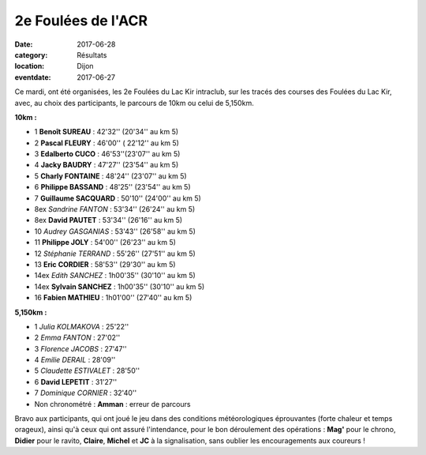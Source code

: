 2e Foulées de l'ACR
===================

:date: 2017-06-28
:category: Résultats
:location: Dijon
:eventdate: 2017-06-27

Ce mardi, ont été organisées, les 2e Foulées du Lac Kir intraclub, sur les tracés des courses des Foulées du Lac Kir, avec, au choix des participants, le parcours de 10km ou celui de 5,150km.

.. image:: http://assets.acr-dijon.org/facr17.jpg

**10km :**

- 1 **Benoît SUREAU** :  42'32'' (20'34'' au km 5)
- 2 **Pascal FLEURY** : 46'00'' ( 22'12'' au km 5)
- 3 **Edalberto CUCO** : 46'53''(23'07'' au km 5)
- 4 **Jacky BAUDRY** : 47'27'' (23'54'' au km 5)
- 5 **Charly FONTAINE** : 48'24'' (23'07'' au km 5)
- 6 **Philippe BASSAND** : 48'25'' (23'54'' au km 5)
- 7 **Guillaume SACQUARD** : 50'10'' (24'00'' au km 5)
- 8ex *Sandrine FANTON* : 53'34'' (26'24'' au km 5)
- 8ex **David PAUTET** : 53'34'' (26'16'' au km 5)
- 10 *Audrey GASGANIAS* : 53'43'' (26'58'' au km 5)
- 11 **Philippe JOLY** : 54'00'' (26'23'' au km 5)
- 12 *Stéphanie TERRAND* : 55'26'' (27'51'' au km 5)
- 13 **Eric CORDIER** : 58'53'' (29'30'' au km 5)
- 14ex *Edith SANCHEZ* : 1h00'35'' (30'10'' au km 5)
- 14ex **Sylvain SANCHEZ** : 1h00'35'' (30'10'' au km 5)
- 16 **Fabien MATHIEU** : 1h01'00'' (27'40'' au km 5)

**5,150km :**

- 1 *Julia KOLMAKOVA* : 25'22''
- 2 *Emma FANTON* : 27'02''
- 3 *Florence JACOBS* : 27'47''
- 4 *Emilie DERAIL* : 28'09''
- 5 *Claudette ESTIVALET* : 28'50''
- 6 **David LEPETIT** : 31'27''
- 7 *Dominique CORNIER* : 32'40''
- Non chronométré : **Amman** : erreur de parcours

Bravo aux participants, qui ont joué le jeu dans des conditions météorologiques éprouvantes (forte chaleur et temps orageux), ainsi qu'à ceux qui ont assuré l'intendance, pour le bon déroulement des opérations : **Mag'** pour le chrono, **Didier** pour le ravito, **Claire**, **Michel** et **JC** à la signalisation, sans oublier les encouragements aux coureurs !
